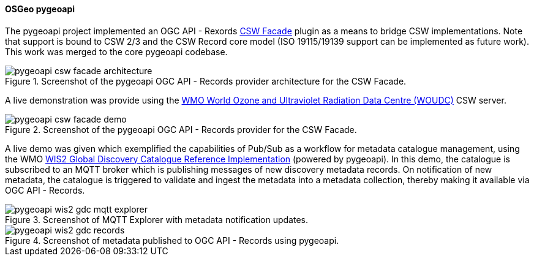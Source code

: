 [[pygeoapi_results]]
==== OSGeo pygeoapi

The pygeoapi project implemented an OGC API - Rexords  https://github.com/geopython/pygeoapi/pull/1386[CSW Facade] plugin
as a means to bridge CSW implementations.  Note that support is bound to CSW 2/3 and the CSW Record core model (ISO 19115/19139
support can be implemented as future work).  This work was merged to the core pygeoapi codebase.

.Screenshot of the pygeoapi OGC API - Records provider architecture for the CSW Facade.
image::../images/pygeoapi-csw-facade-architecture.png[align="center"]

A live demonstration was provide using the https://woudc.org[WMO World Ozone and Ultraviolet Radiation Data Centre (WOUDC)] CSW server.

.Screenshot of the pygeoapi OGC API - Records provider for the CSW Facade.
image::../images/pygeoapi-csw-facade-demo.png[align="center"]

A live demo was given which exemplified the capabilities of Pub/Sub as a workflow for metadata catalogue management, using the WMO
https://github.com/wmo-im/wis2-gdc[WIS2 Global Discovery Catalogue Reference Implementation] (powered by pygeoapi).  In this demo,
the catalogue is subscribed to an MQTT broker which is publishing messages of new discovery metadata records.  On notification of
new metadata, the catalogue is triggered to validate and ingest the metadata into a metadata collection, thereby making it available
via OGC API - Records.

.Screenshot of MQTT Explorer with metadata notification updates.
image::../images/pygeoapi-wis2-gdc-mqtt-explorer.png[align="center"]

.Screenshot of metadata published to OGC API - Records using pygeoapi.
image::../images/pygeoapi-wis2-gdc-records.png[align="center"]
